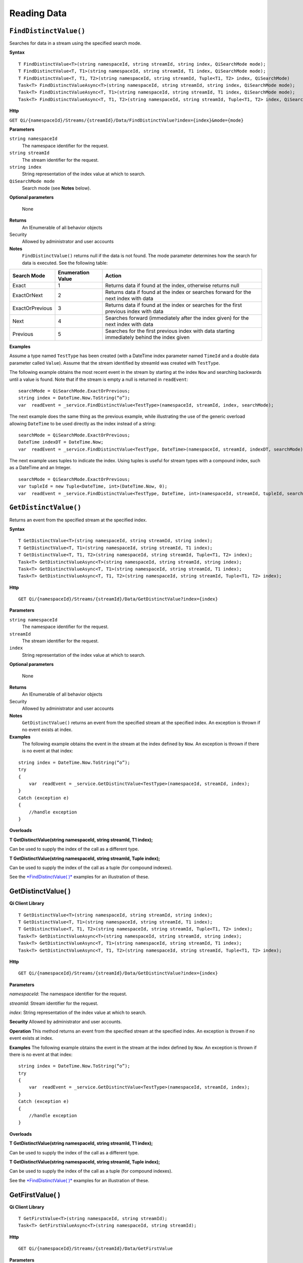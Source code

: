Reading Data
============

``FindDistinctValue()``
----------------

Searches for data in a stream using the specified search mode.


**Syntax**

::

    T FindDistinctValue<T>(string namespaceId, string streamId, string index, QiSearchMode mode);
    T FindDistinctValue<T, T1>(string namespaceId, string streamId, T1 index, QiSearchMode mode);
    T FindDistinctValue<T, T1, T2>(string namespaceId, string streamId, Tuple<T1, T2> index, QiSearchMode) 
    Task<T> FindDistinctValueAsync<T>(string namespaceId, string streamId, string index, QiSearchMode mode);
    Task<T> FindDistinctValueAsync<T, T1>(string namespaceId, string streamId, T1 index, QiSearchMode mode);
    Task<T> FindDistinctValueAsync<T, T1, T2>(string namespaceId, string streamId, Tuple<T1, T2> index, QiSearchMode mode);

**Http**

``GET Qi/{namespaceId}/Streams/{streamId}/Data/FindDistinctValue?index={index}&mode={mode}``

	
**Parameters**

``string namespaceId``
  The namespace identifier for the request.
``string streamId``
  The stream identifier for the request.
``string index``
  String representation of the index value at which to search.
``QiSearchMode mode``
  Search mode (see **Notes** below).
  
**Optional parameters**

  None
  
**Returns**
  An IEnumerable of all behavior objects

Security
  Allowed by administrator and user accounts
  
**Notes**
  ``FindDistinctValue()`` returns null if the data is not found.
  The mode parameter determines how the search for data is executed. See the following table:

+-------------------+------------+-------------------------------------------------------------------+
|Search Mode        |Enumeration |Action                                                             |
|                   |Value       |                                                                   |
+===================+============+===================================================================+
|Exact              |1           |Returns data if found at the index, otherwise returns null         |      
+-------------------+------------+-------------------------------------------------------------------+
|ExactOrNext        |2           |Returns data if found at the index or searches forward for the     |
|                   |            |next index with data                                               |
+-------------------+------------+-------------------------------------------------------------------+
|ExactOrPrevious    |3           |Returns data if found at the index or searches for the first       |
|                   |            |previous index with data                                           |
+-------------------+------------+-------------------------------------------------------------------+
|Next               |4           |Searches forward (immediately after the index given) for the next  |
|                   |            |index with data                                                    |
+-------------------+------------+-------------------------------------------------------------------+
|Previous           |5           |Searches for the first previous index with data starting           |
|                   |            |immediately behind the index given                                 |
+-------------------+------------+-------------------------------------------------------------------+

**Examples**

Assume a type named ``TestType`` has been created (with a DateTime index
parameter named ``TimeId`` and a double data parameter called ``Value``).
Assume that the stream identified by streamId was created with
``TestType``.

The following example obtains the most recent event in the stream by
starting at the index ``Now`` and searching backwards until a value is
found. Note that if the stream is empty a null is returned in ``readEvent``:

::

    searchMode = QiSearchMode.ExactOrPrevious;
    string index = DateTime.Now.ToString(“o”);
    var  readEvent = _service.FindDistinctValue<TestType>(namespaceId, streamId, index, searchMode);

The next example does the same thing as the previous example, while illustrating the use of the
generic overload allowing ``DateTime`` to be used directly as the index
instead of a string:

::

    searchMode = QiSearchMode.ExactOrPrevious;
    DateTime indexDT = DateTime.Now;
    var  readEvent = _service.FindDistinctValue<TestType, DateTime>(namespaceId, streamId, indexDT, searchMode);

The next example uses tuples to indicate the index. Using tuples is useful for
stream types with a compound index, such as a DateTime and an Integer.

::

    searchMode = QiSearchMode.ExactOrPrevious;
    var tupleId = new Tuple<DateTime, int>(DateTime.Now, 0);
    var  readEvent = _service.FindDistinctValue<TestType, DateTime, int>(namespaceId, streamId, tupleId, searchMode);


``GetDistinctValue()``
----------------

Returns an event from the specified stream at the specified index.


**Syntax**

::

    T GetDistinctValue<T>(string namespaceId, string streamId, string index);
    T GetDistinctValue<T, T1>(string namespaceId, string streamId, T1 index);
    T GetDistinctValue<T, T1, T2>(string namespaceId, string streamId, Tuple<T1, T2> index);
    Task<T> GetDistinctValueAsync<T>(string namespaceId, string streamId, string index);
    Task<T> GetDistinctValueAsync<T, T1>(string namespaceId, string streamId, T1 index);
    Task<T> GetDistinctValueAsync<T, T1, T2>(string namespaceId, string streamId, Tuple<T1, T2> index);

**Http**

::

    GET Qi/{namespaceId}/Streams/{streamId}/Data/GetDistinctValue?index={index}

	
**Parameters**

``string namespaceId``
  The namespace identifier for the request.
``streamId``
  The stream identifier for the request.
``index``
  String representation of the index value at which to search.

  
**Optional parameters**

  None
  
**Returns**
  An IEnumerable of all behavior objects

Security
  Allowed by administrator and user accounts
  
**Notes**
  ``GetDistinctValue()`` returns an event from the specified stream at
  the specified index. An exception is thrown if no event exists at index.

**Examples** 
  The following example obtains the event in the stream
  at the index defined by ``Now``. An exception is thrown if there is no event 
  at that index:

::

    string index = DateTime.Now.ToString(“o”);
    try
    {
        var  readEvent = _service.GetDistinctValue<TestType>(namespaceId, streamId, index);
    }
    Catch (exception e)
    {
        //handle exception
    }

**Overloads**

**T GetDistinctValue(string namespaceId, string streamId, T1 index);**

Can be used to supply the index of the call as a different type.

**T GetDistinctValue(string namespaceId, string streamId, Tuple index);**

Can be used to supply the index of the call as a tuple (for compound
indexes).

See the `*FindDistinctValue(
)* <http://qi-docs.osisoft.com/en/latest/Reading%20data/#finddistinctvalue>`__
examples for an illustration of these.




GetDistinctValue( )
------------

**Qi Client Library**

::

    T GetDistinctValue<T>(string namespaceId, string streamId, string index);
    T GetDistinctValue<T, T1>(string namespaceId, string streamId, T1 index);
    T GetDistinctValue<T, T1, T2>(string namespaceId, string streamId, Tuple<T1, T2> index);
    Task<T> GetDistinctValueAsync<T>(string namespaceId, string streamId, string index);
    Task<T> GetDistinctValueAsync<T, T1>(string namespaceId, string streamId, T1 index);
    Task<T> GetDistinctValueAsync<T, T1, T2>(string namespaceId, string streamId, Tuple<T1, T2> index);

**Http**

::

    GET Qi/{namespaceId}/Streams/{streamId}/Data/GetDistinctValue?index={index}

**Parameters**

*namespaceId*: The namespace identifier for the request.

*streamId*: Stream identifier for the request.

*index*: String representation of the index value at which to search.

**Security** Allowed by administrator and user accounts.

**Operation** This method returns an event from the specified stream at
the specified index. An exception is thrown if no event exists at index.

**Examples** The following example obtains the event in the stream
at the index defined by ``Now``. An exception is thrown if there is no event 
at that index:

::

    string index = DateTime.Now.ToString(“o”);
    try
    {
        var  readEvent = _service.GetDistinctValue<TestType>(namespaceId, streamId, index);
    }
    Catch (exception e)
    {
        //handle exception
    }

**Overloads**

**T GetDistinctValue(string namespaceId, string streamId, T1 index);**

Can be used to supply the index of the call as a different type.

**T GetDistinctValue(string namespaceId, string streamId, Tuple index);**

Can be used to supply the index of the call as a tuple (for compound
indexes).

See the `*FindDistinctValue(
)* <http://qi-docs.osisoft.com/en/latest/Reading%20data/#finddistinctvalue>`__
examples for an illustration of these.

GetFirstValue( )
------------

**Qi Client Library**

::

    T GetFirstValue<T>(string namespaceId, string streamId);
    Task<T> GetFirstValueAsync<T>(string namespaceId, string streamId);

**Http**

::

    GET Qi/{namespaceId}/Streams/{streamId}/Data/GetFirstValue

**Parameters**

*namespaceId*: The namespace identifier for the request.

*streamId*: Stream identifier for the request.

**Security** Allowed by administrator and user accounts.

**Operation** Returns the first data event in the stream. Returns null if
the stream has no data (no exception is thrown).

GetLastValue( )
------------

**Qi Client Library**

::

    T GetLastValue<T>(string namespaceId, string streamId);
    Task<T> GetLastValueAsync<T>(string namespaceId, string streamId);

**Http**

::

    GET Qi/{namespaceId}/Streams/{streamId}/Data/GetLastValue

**Parameters**

*namespaceId*: The namespace identifier for the request.

*streamId*: Stream identifier for the request.

**Security** Allowed by administrator and user accounts.

**Operation** Returns the last data event in the stream. Returns null if
the stream has no data (no exception is thrown).

GetRangeValues( )
------------

**Qi Client Library**

::

    IEnumerable<T> GetRangeValues<T>(string namespaceId, string streamId, string startIndex, int count);
    IEnumerable<T> GetRangeValues<T>(string namespaceId, string streamId, string startIndex, int count, bool reversed);
    IEnumerable<T> GetRangeValues<T>(string namespaceId, string streamId, string startIndex, int count, QiBoundaryType boundaryType);
    IEnumerable<T> GetRangeValues<T>(string namespaceId, string streamId, string startIndex, int skip, int count, bool reversed, QiBoundaryType boundaryType); 
    IEnumerable<T> GetRangeValuesAsync<T>(string namespaceId, string streamId, string startIndex, int skip, int count, bool reversed, QiBoundaryType boundaryType, string filterExpression);
    Task<IEnumerable<T>> GetRangeValuesAsync<T>(string namespaceId, string streamId, string startIndex, int count);
    Task<IEnumerable<T>> GetRangeValuesAsync<T>(string namespaceId, string streamId, string startIndex, int count, bool reversed);
    Task<IEnumerable<T>> GetRangeValuesAsync<T>(string namespaceId, string streamId, string startIndex, int count, QiBoundaryType boundaryType);
    Task<IEnumerable<T>> GetRangeValuesAsync<T>(string namespaceId, string streamId, string startIndex, int skip, int count, bool reversed, QiBoundaryType boundaryType);
    Task<IEnumerable<T>> GetRangeValuesAsync<T>(string namespaceId, string streamId, string startIndex, int skip, int count, bool reversed, QiBoundaryType boundaryType, string filterExpression);

**Http**

::

    GET Qi/{namespaceId}/Streams/{streamId}/Data/GetRangeValues?startIndex={startIndex}&count={count}
    GET Qi/{namespaceId}/Streams/{streamId}/Data/GetRangeValues?startIndex={startIndex}&count={count}&reversed={reversed}
    GET Qi/{namespaceId}/Streams/{streamId}/Data/GetRangeValues?startIndex={startIndex}&count={count}&boundaryType={boundaryType}
    GET Qi/{namespaceId}/Streams/{streamId}/Data/GetRangeValues?startIndex={startIndex}&skip={skip}&count={count}&reversed={reversed}&boun GET daryType={boundaryType}
    GET Qi/{namespaceId}/Streams/{streamId}/Data/GetRangeValues?startIndex={startIndex}&skip={skip}&count={count}&reversed={reversed}&boun GET daryType={boundaryType}&filterExpression={filterExpression}
    GET Qi/{namespaceId}/Streams/{streamId}/Data/GetRangeValues?startIndex={startIndex}&count={count}
    GET Qi/{namespaceId}/Streams/{streamId}/Data/GetRangeValues?startIndex={startIndex}&count={count}&reversed={reversed}
    GET Qi/{namespaceId}/Streams/{streamId}/Data/GetRangeValues?startIndex={startIndex}&count={count}&boundaryType={boundaryType}
    GET Qi/{namespaceId}/Streams/{streamId}/Data/GetRangeValues?startIndex={startIndex}&skip={skip}&count={count}&reversed={reversed}&boun GET daryType={boundaryType}
    GET Qi/{namespaceId}/Streams/{streamId}/Data/GetRangeValues?startIndex={startIndex}&skip={skip}&count={count}&reversed={reversed}&boundaryType={boundaryType}&filterExpression={filterExpression}

**Parameters**

*namespaceId*: The namespace identifier for the request.

*streamId*: Stream identifier for the request.

*startIndex*: String representation of the starting index value.

*count*: Maximum number of events to return.

*reversed*: Order of event retrieval; true to retrieve events in reverse
order.

*skip*: Number of events to skip; skipped events are not returned or
counted. (Applied after filterExpression. )

*boundaryType*: Enumeration indicating how to handle boundary events.

*filterExpression*: String containing an OData filter expression (see
*Operation* section below).

**Security** Allowed by administrator and user accounts.

**Operation** This call is used to obtain events from a stream based on
a starting index and a requested number of events. Optionally, overloads allow
the client to specify search direction, number of events to
skip over, special boundary handling for **startIndex**, and an event
filter. Events returned by ``GetRangeValues( )`` are stored events, not
calculated events, with the exception of the starting event if
ExactOrCalculated is specified for ``boundaryType``.

``GetRangeValues( )`` searches FORWARD if the ``reverse`` parameter is
false and reverse if the ``reverse`` parameter is true. For overloads that
do not include the ``reverse`` parameter, the default is forward.

The ``skip`` parameter indicates the number of events that the call 
skips over before it collects events for the response.

BoundaryType has the following possible values: • Exact •
ExactOrCalculated • Inside • Outside

The BoundaryType determines how to specify the first value in from the
stream starting at the start index. This is also affected by the
direction of the method. The table below indicates how the first value
is determined for ``GetRangeValues( )`` for a FORWARD search of the
BoundaryTypes shown:

+--------------------------+-------------------------------------------------------------------------------+
| Boundary Type            | First value obtained                                                          |
+==========================+===============================================================================+
|Exact                     |The first value at or after the startIndex                                     |
+--------------------------+-------------------------------------------------------------------------------+
|ExactOrCalculated         |If a value exists at the startIndex it is used, otherwise a value is           |
|                          |‘calculated’ according to the Stream Behavior setting                          |
+--------------------------+-------------------------------------------------------------------------------+
|Inside                    |The first value after the startIndex                                           |
+--------------------------+-------------------------------------------------------------------------------+
|Outside                   | The first value before the startIndex                                         |
+--------------------------+-------------------------------------------------------------------------------+

The table below indicates how the first value is determined for
``GetRangeValues( )`` for a reverse search of the BoundaryTypes shown:

+--------------------------+-------------------------------------------------------------------------------+
| Boundary Type            | First value obtained                                                          |
+==========================+===============================================================================+
|Exact                     |The first value at or before the startIndex                                    |
+--------------------------+-------------------------------------------------------------------------------+
|ExactOrCalculated         |If a value exists at the startIndex it is used, otherwise a value is           |
|                          |‘calculated’ according to the Stream Behavior setting. See the                 |
|                          |*Calculated startIndex* topic below.                                           | 
+--------------------------+-------------------------------------------------------------------------------+
|Inside                    |The first value before the startIndex                                          |
+--------------------------+-------------------------------------------------------------------------------+
|Outside                   | The first value after the startIndex                                          |
+--------------------------+-------------------------------------------------------------------------------+

The order of execution first determines the direction of the method and
the starting event using the ``BoundaryType``. After the starting event is
determined, the filterExpression is applied in the direction requested
to determine potential return values. Then, ``skip`` is applied to pass
over the specified number of events, including any calculated events.
Finally, events up to the number specified by count are returned.

The filter expression uses OData query language. Most of the query
language is supported. More information about OData Filter Expressions can
be found in `Filter
expressions <http://qi-docs.osisoft.com/en/latest/Filter%20Expressions/>`__

**Calculated startIndex** When the startIndex for ``GetRangeValues( )`` 
lands before, after, or in-between data in the stream, and the
ExactOrCalculated boundaryType is used, the stream behavior determines
whether an additional calculated event is created and returned in the
response.

The table below indicates when an event will be calculated and included
in the ``GetRangeValues( )`` response for a **startIndex** before or after
all data in the stream. (This data is for FORWARD search modes):

+--------------------------+--------------------------+------------------------------+------------------------------+
|Stream Behavior           |Stream Behavior           |When start index is           |When start index is           |
|Mode                      |QiStreamExtrapolation     |before all data               |after all data                |
+==========================+==========================+==============================+==============================+
|Continuous                |All                       |Event is calculated*          |Event is calculated*          |
+--------------------------+--------------------------+------------------------------+------------------------------+
|                          |None                      |No event calculated           |No event calculated           |
+--------------------------+--------------------------+------------------------------+------------------------------+
|                          |Backward                  |Event is calculated*          |No event calculated           |
+--------------------------+--------------------------+------------------------------+------------------------------+
|                          |Forward                   |No event calculated           |Event is calculated*          |
+--------------------------+--------------------------+------------------------------+------------------------------+
|Discrete                  |All                       |No event calculated           |No event calculated           |
+--------------------------+--------------------------+------------------------------+------------------------------+
|                          |None                      |No event calculated           |No event calculated           |
+--------------------------+--------------------------+------------------------------+------------------------------+
|                          |Backward                  |No event calculated           |No event calculated           |
+--------------------------+--------------------------+------------------------------+------------------------------+
|                          |Forward                   |No event calculated           |No event calculated           |
+--------------------------+--------------------------+------------------------------+------------------------------+
|ContinuousLeading         |All                       |No event calculated           |Event is calculated*          |
+--------------------------+--------------------------+------------------------------+------------------------------+
|                          |None                      |No event calculated           |No event calculated           |
+--------------------------+--------------------------+------------------------------+------------------------------+
|                          |Backward                  |No event calculated           |No event calculated           |
+--------------------------+--------------------------+------------------------------+------------------------------+
|                          |Forward                   |No event calculated           |Event is calculated*          |
+--------------------------+--------------------------+------------------------------+------------------------------+
|ContinuousTrailing        |All                       |Event is calculated*          |No event calculated           |
+--------------------------+--------------------------+------------------------------+------------------------------+
|                          |None                      |No event calculated           |No event calculated           |
+--------------------------+--------------------------+------------------------------+------------------------------+
|                          |Backward                  |Event is calculated*          |No event calculated           |
+--------------------------+--------------------------+------------------------------+------------------------------+
|                          |Forward                   |No event calculated           |No event calculated           |
+--------------------------+--------------------------+------------------------------+------------------------------+

::

            *Events is calculated using startIndex and the value of the first event

When the startIndex falls between data:

+-----------------------+--------------------------------------------------------------------------+
|Stream Behavior        |Calculated Event                                                          |
|Mode                   |                                                                          |
+=======================+==========================================================================+
|Continuous             |Event is calculated using the index and a value interpolated from the     |
|                       |surrounding index values                                                  |
+-----------------------+--------------------------------------------------------------------------+
|Discrete               |No event calculated                                                       |
+-----------------------+--------------------------------------------------------------------------+
|ContinuousLeading      | Event is calculated using the index and previous event values            |
+-----------------------+--------------------------------------------------------------------------+
|ContinuousTrailing     |Event is calculated using the index and next event values                 |
+-----------------------+--------------------------------------------------------------------------+

GetValue( )
------------

**Qi Client Library**

::

    T GetValue<T>(string namespaceId, string streamId, string index);
    T GetValue<T, T1>(string namespaceId, string streamId, T1 index);
    T GetValue<T, T1, T2>(string namespaceId, string streamId, Tuple<T1, T2> index);
    Task<T> GetValueAsync<T>(string namespaceId, string streamId, string index);
    Task<T> GetValueAsync<T, T1>(string namespaceId, string streamId, T1 index);
    Task<T> GetValueAsync<T, T1, T2>(string namespaceId, string streamId, Tuple<T1, T2> index);

**Http**

::

    GET Qi/{namespaceId}/Streams/{streamId}/Data/GetValue?index={index}

**Parameters**

*namespaceId*: The namespace identifier for the request.

*streamId*: Stream identifier for the request.

*index*: String representation of the index value for GetValue or IEnumerable of index
values requested for GetValues.

**Security** Allowed by administrator and user accounts.

**Operation** If there is a value at the index, the call returns
that event.

If the specified index is before or after all events, the value returned
with that index is determined by the stream behavior (specifically, the
stream behavior extrapolation setting).

If the specified index is between events, the event returned is
determined by the stream behavior and any behavior overrides.

If the stream contains no data, null is returned regardless of the
stream behavior.

**Examples** The following example obtains the event in the stream
at the index defined by ``Now``. If no event exists at that index the
result is determined by the stream behavior.

::

    string index = DateTime.Now.ToString(“o”);
    try
    {
        var  readEvent = _service.GetValue<TestType>(namespaceId, streamId, index);
    }
    Catch (exception e)
    {
        //handle exception
    }

**Overloads**

**T GetValue(string namespaceId, string streamId, T1 index);**

Can be used to supply the index of the call as a different type

**T GetValue(string namespaceId, string streamId, Tuple index);**

Can be used to supply the index of the call as a tuple (for compound
indexes)

See the `*FindDistinctValue(
)* <http://qi-docs.osisoft.com/en/latest/Reading%20data/#finddistinctvalue>`__
examples for an illustration of these.

GetValues( )
------------

**Qi Client Library**

::

    IEnumerable<T> GetValues<T>(string namespaceId, string streamId, IEnumerable<string> index);
    IEnumerable<T> GetValues<T, T1>(string namespaceId, string streamId, IEnumerable<T1> index);
    IEnumerable<T> GetValues<T, T1, T2>(string namespaceId, string streamId, IEnumerable<Tuple<T1, T2>> index);
    IEnumerable<T> GetValues<T>(string namespaceId, string streamId, string filterExpression);
    IEnumerable<T> GetValues<T>(string namespaceId, string streamId, string startIndex, string endIndex, int count);
    IEnumerable<T> GetValues<T, T1>(string namespaceId, string streamId, T1 startIndex, T1 endIndex, int count);
    IEnumerable<T> GetValues<T, T1, T2>(string namespaceId, string streamId, Tuple<T1, T2> startIndex, Tuple<T1, T2> endIndex, int count);
    Task<IEnumerable<T>> GetValuesAsync<T>(string namespaceId, string streamId, IEnumerable<string> index);
    Task<IEnumerable<T>> GetValuesAsync<T, T1>(string namespaceId, string streamId, IEnumerable<T1> index);
    Task<IEnumerable<T>> GetValuesAsync<T, T1, T2>(string namespaceId, string streamId, IEnumerable<Tuple<T1, T2>> index);
    Task<IEnumerable<T>> GetValuesAsync<T>(string namespaceId, string streamId, string filterExpression);
    Task<IEnumerable<T>> GetValuesAsync<T>(string namespaceId, string streamId, string startIndex, string endIndex, int count);
    Task<IEnumerable<T>> GetValuesAsync<T, T1>(string namespaceId, string streamId, T1 startIndex, T1 endIndex, int count);
    Task<IEnumerable<T>> GetValuesAsync<T, T1, T2>(string namespaceId, string streamId, Tuple<T1, T2> startIndex, Tuple<T1, T2> endIndex, int count);

**Http**

::

    GET Qi/{namespaceId}/Streams/{streamId}/Data/GetValues?startIndex={startIndex}&endIndex={endIndex}&count={count}

**Parameters**

*namespaceId*: The namespace identifier for the request.

*streamId*: Stream identifier for the request.

*index*: IEnumerable of index values at which to return calculated
events.

*startIndex*: String representation of the starting index value.

*endIndex*: String representation of the ending index value.

*count*: Number of equally-spaced calculated events to return within the
*startIndex* and *endIndex* boundaries.

**Security ** Allowed by administrator and user accounts.

**Operation** ``GetValues( )`` returns calculated events at the requested
index values in **index**, or **count** number of evenly spaced calculated
events between **startIndex** and **endIndex**. For ``GetValues( )`` overloads
that include a streamId and IEnumberable **index**, the call behaves like
multiple ``GetValue( )`` calls. For the ``GetValues( )`` overloads that
include **startIndex**, **endIndex** and **count**, these parameters are used
to generate a list of indexes for which to obtain values. Events
returned for each index are determined according to the QiStreamBehavior
assigned to the stream being read.

For ``GetValues( )`` overloads that include the filterExpression
parameters are used to create a list of indexes that match the OData
filter text used. More information on OData Filter Expressions can be
found in `Filter
expressions <http://qi-docs.osisoft.com/en/latest/Filter%20Expressions/>`__

GetWindowValues( )
------------

**Qi Client Library**

::

    IEnumerable<T> GetWindowValues<T>(string namespaceId, string streamId, string startIndex, string endIndex);
    IEnumerable<T> GetWindowValues<T>(string namespaceId, string streamId, string startIndex, string endIndex, QiBoundaryType boundaryType);
    IEnumerable<T> GetWindowValues<T>(string namespaceId, string streamId, string startIndex, string endIndex, QiBoundaryType boundaryType, string filterExpression);
    IEnumerable<T> GetWindowValues<T>(string namespaceId, string streamId, string startIndex, QiBoundaryType startBoundaryType, string endIndex, QiBoundaryType endBoundaryType, string filterExpression);
    QiResultPage<T> GetWindowValues<T>(string namespaceId, string streamId, string startIndex, string endIndex, QiBoundaryType boundaryType, int count, string continuationToken);
    IEnumerable<T> GetWindowValues<T>(string namespaceId, string streamId, string startIndex, QiBoundaryType startBoundaryType, string endIndex, QiBoundaryType endBoundaryType, string filterExpression, string selectExpression);
    QiResultPage<T> GetWindowValues<T>(string namespaceId, string streamId, string startIndex, string endIndex, QiBoundaryType boundaryType, string filterExpression, int count, string continuationToken);
    Task<IEnumerable<T>> GetWindowValuesAsync<T>(string namespaceId, string streamId, string startIndex, string endIndex);
    Task<IEnumerable<T>> GetWindowValuesAsync<T>(string namespaceId, string streamId, string startIndex, string endIndex, QiBoundaryType boundaryType);
    Task<IEnumerable<T>> GetWindowValuesAsync<T>(string namespaceId, string streamId, string startIndex, string endIndex, QiBoundaryType boundaryType, string filterExpression);
    Task<IEnumerable<T>> GetWindowValuesAsync<T>(string namespaceId, string streamId, string startIndex, QiBoundaryType startBoundaryType, string endIndex, QiBoundaryType endBoundaryType, string filterExpression);
    Task<QiResultPage<T>> GetWindowValuesAsync<T>(string namespaceId, string streamId, string startIndex, string endIndex, QiBoundaryType boundaryType, int count, string continuationToken);
    Task<IEnumerable<T>> GetWindowValuesAsync<T>(string namespaceId, string streamId, string startIndex, QiBoundaryType startBoundaryType, string endIndex, QiBoundaryType endBoundaryType, string filterExpression, string selectExpression);
    Task<QiResultPage<T>> GetWindowValuesAsync<T>(string namespaceId, string streamId, string startIndex, string endIndex, QiBoundaryType boundaryType, string filterExpression, int count, string continuationToken);

**Http**

::

    GET Qi/{namespaceId}/Streams/{streamId}/Data/GetWindowValues?startIndex={startIndex}&endIndex={endIndex}
    GET Qi/{namespaceId}/Streams/{streamId}/Data/GetWindowValues?startIndex={startIndex}&endIndex={endIndex}&boundaryType={boundaryType}
    GET Qi/{namespaceId}/Streams/{streamId}/Data/GetWindowValues?startIndex={startIndex}&endIndex={endIndex}&boundaryType={boundaryType}&filterExpression={filterExpression}
    GET Qi/{namespaceId}/Streams/{streamId}/Data/GetWindowValues?startIndex={startIndex}&&endIndex={endIndex}&boundaryType={boundaryType}&count={count}&continuationToken={continuationToken}
    GET Qi/{namespaceId}/Streams/{streamId}/Data/GetWindowValues?startIndex={startIndex}&startBoundaryType={startBoundaryType}&endIndex={endIndex}&endBoundaryType={endBoundaryType}&filterExpression={filterExpression}&selectExpression={selectExpression}
    GET Qi/{namespaceId}/Streams/{streamId}/Data/GetWindowValues?startIndex={startIndex}&&endIndex={endIndex}&boundaryType={boundaryType}&count={count}&continuationToken={continuationToken}

**Parameters**

*namespaceId*: The namespace identifier for the request.

*streamId*: Stream identifier for the request.

*startIndex*: String representation of the starting index value, must be
less than **endIndex**.

*endIndex*: String representation of the ending index value.

*boundaryType*: Enumeration describing how to handle boundary events.

*filterExpression*: OData filter expression.

*count*: Maximum of events to return within the specified index range.
For paging through data.

*continuationToken*: Continuation token for handling multiple return
data sets.

*startBoundaryType*: How to handle startIndex boundary events.

*endBoundaryType*: How to handle endIndex boundary events.

*selectExpression*: Expression designating which fields of the stream's
type should make up the return events.

**Security** Allowed by administrator and user accounts.

**Operation** ``GetWindowValues( )`` returns stored events within a
specified index range. If **count** and **continuationToken** are used, up
to **count** events are returned within the specified index range along
with a continuation token that may be passed into a subsequent
``GetWindowValues( )`` call to obtain the next **count** events. Note that
**count** need not stay the same through multiple ``GetWindowValues( )``
calls with **continuationToken**.

Boundary events at or near **startIndex** and **endIndex** are handled
according to **boundaryType** or **startBoundaryType** and
**endBoundaryType**, which have the following possible values: • Exact •
ExactOrCalculated • Inside • Outside

The table below indicates how the first value is determined for
``GetWindowValues ( )`` for the **startBoundaryType** shown:


+----------------------+-----------------------------------------------------------------------------+
|*startBoundaryType*   |First value obtained                                                         |
+======================+=============================================================================+
|Exact                 |The first value at or after the startIndex                                   |
+----------------------+-----------------------------------------------------------------------------+
|ExactOrCalculated     |If a value exists at the startIndex it is used, else a value is calculated   |
|                      |according to the stream's behavior setting                                   |
+----------------------+-----------------------------------------------------------------------------+
|Inside                | The first value after the startIndex                                        |
+----------------------+-----------------------------------------------------------------------------+
|Outside               | The first value before the startIndex                                       |
+----------------------+-----------------------------------------------------------------------------+

This chart indicates how the last value is determined for
``GetWindowValues( )`` for the **endBoundaryType** shown:

+----------------------+-----------------------------------------------------------------------------+
|*endBoundaryType*     |First value obtained                                                         |
+======================+=============================================================================+
|Exact                 |The first value at or before the endIndex                                    |
+----------------------+-----------------------------------------------------------------------------+
|ExactOrCalculated     |If a value exists at the endIndex it is used, else a value is calculated     |
|                      |according to the stream's behavior setting                                   |
+----------------------+-----------------------------------------------------------------------------+
|Inside                | The first value before the endIndex                                         |
+----------------------+-----------------------------------------------------------------------------+
|Outside               | The first value after the endIndex                                          |
+----------------------+-----------------------------------------------------------------------------+

Calls against an empty stream always return a single null
regardless of boundary type used.

The filter expression uses OData syntax. More information on OData
Filter Expressions can be found in `Filter
expressions <http://qi-docs.osisoft.com/en/latest/Filter%20Expressions/>`__

The select expression is a CSV list of strings that indicate which fields
of the stream type are being requested. By default all type fields are
included in the response. Select may improve the performance of the call
by avoiding management of the unneeded fields. Note that the index is
always included in the returned results.

Selection is applied before filtering; therefore, any fields that are used in the filter
expression must be included by the select statement.

**Calculated startIndex and endIndex** When the startIndex or endIndex
of ``GetWindowValues( )`` does not fall on an event in the stream, and the
**boundaryType** of ExactOrCalculated is used, an event may be created and
returned in the GetWindowValues call response.

The table below indicates when a calculated event is created for
indexes before or after stream data:

+--------------------------+--------------------------+------------------------------+------------------------------+
|QiStreamBehavior          |QiStreamBehavior          |When start index is           |When start index is           |
|*Mode*                    |*ExtrapolationMode*       |before all data               |after all data                |
+==========================+==========================+==============================+==============================+
|Continuous                |All                       |Event is calculated*          |Event is calculated*          |
+--------------------------+--------------------------+------------------------------+------------------------------+
|                          |None                      |No event calculated           |No event calculated           |
+--------------------------+--------------------------+------------------------------+------------------------------+
|                          |Backward                  |Event is calculated*          |No event calculated           |
+--------------------------+--------------------------+------------------------------+------------------------------+
|                          |Forward                   |No event calculated           |Event is calculated*          |
+--------------------------+--------------------------+------------------------------+------------------------------+
|Discrete                  |All                       |No event calculated           |No event calculated           |
+--------------------------+--------------------------+------------------------------+------------------------------+
|                          |None                      |No event calculated           |No event calculated           |
+--------------------------+--------------------------+------------------------------+------------------------------+
|                          |Backward                  |No event calculated           |No event calculated           |
+--------------------------+--------------------------+------------------------------+------------------------------+
|                          |Forward                   |No event calculated           |No event calculated           |
+--------------------------+--------------------------+------------------------------+------------------------------+
|ContinuousLeading         |All                       |No event calculated           |Event is calculated*          |
+--------------------------+--------------------------+------------------------------+------------------------------+
|                          |None                      |No event calculated           |No event calculated           |
+--------------------------+--------------------------+------------------------------+------------------------------+
|                          |Backward                  |No event calculated           |No event calculated           |
+--------------------------+--------------------------+------------------------------+------------------------------+
|                          |Forward                   |No event calculated           |Event is calculated*          |
+--------------------------+--------------------------+------------------------------+------------------------------+
|ContinuousTrailing        |All                       |Event is calculated*          |No event calculated           |
+--------------------------+--------------------------+------------------------------+------------------------------+
|                          |None                      |No event calculated           |No event calculated           |
+--------------------------+--------------------------+------------------------------+------------------------------+
|                          |Backward                  |Event is calculated*          |No event calculated           |
+--------------------------+--------------------------+------------------------------+------------------------------+
|                          |Forward                   |No event calculated           |No event calculated           |
+--------------------------+--------------------------+------------------------------+------------------------------+



\*When a startIndex event is calculated, the created event has the
startIndex and the value of the first data event in the stream. When an
endIndex is calculated, the created event uses the endIndex along with
the value from the stream’s last data event. Any calculated events are
returned along with the result of the *GetWindowValues( )* call.

If an index (startIndex or endIndex) in ``GetWindowValues( )`` lands
between data in the stream, and the BoundaryT Type is set to
ExactOrCalculated, and event is created according to the following
table:

+-----------------------+--------------------------------------------------------------------------+
|Stream Behavior        |Calculated Event                                                          |
|Mode                   |                                                                          |
+=======================+==========================================================================+
|Continuous             |The event is calculated using the index and a value that is interpolated  |
|                       |from the surrounding index values.                                        |
+-----------------------+--------------------------------------------------------------------------+
|Discrete               |No event is calculated.                                                   |
+-----------------------+--------------------------------------------------------------------------+
|ContinuousLeading      |The event is calculated using the index and the previous event values.    |
+-----------------------+--------------------------------------------------------------------------+
|ContinuousTrailing     |Event is calculated using the index and next event values                 |
+-----------------------+--------------------------------------------------------------------------+
